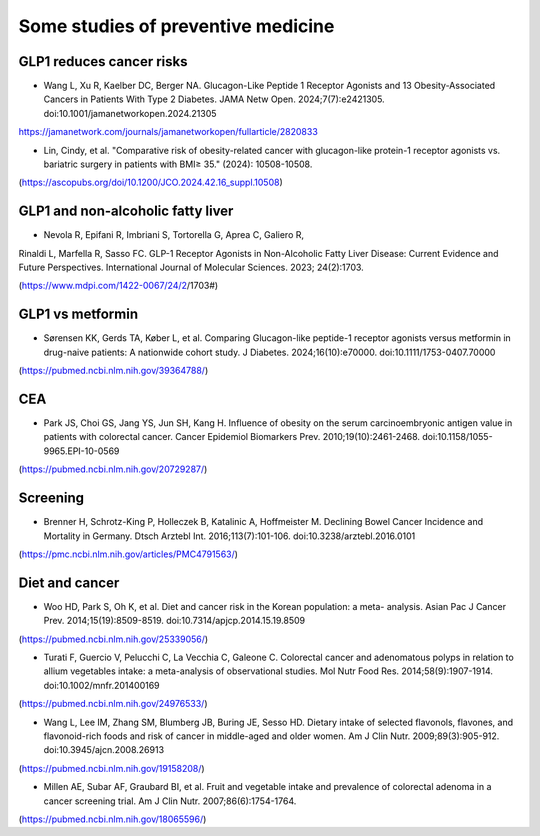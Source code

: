 Some studies of preventive medicine
=====

GLP1 reduces cancer risks
--------------------------

* Wang L, Xu R, Kaelber DC, Berger NA. Glucagon-Like Peptide 1 Receptor Agonists and 13 Obesity-Associated Cancers in Patients With Type 2 Diabetes. JAMA Netw Open. 2024;7(7):e2421305. doi:10.1001/jamanetworkopen.2024.21305
https://jamanetwork.com/journals/jamanetworkopen/fullarticle/2820833

* Lin, Cindy, et al. "Comparative risk of obesity-related cancer with glucagon-like protein-1 receptor agonists vs. bariatric surgery in patients with BMI≥ 35." (2024): 10508-10508.
(https://ascopubs.org/doi/10.1200/JCO.2024.42.16_suppl.10508)


GLP1 and non-alcoholic fatty liver
------------------------------------
* Nevola R, Epifani R, Imbriani S, Tortorella G, Aprea C, Galiero R,
Rinaldi L, Marfella R, Sasso FC. GLP-1 Receptor Agonists in
Non-Alcoholic Fatty Liver Disease: Current Evidence and Future
Perspectives. International Journal of Molecular Sciences. 2023;
24(2):1703. 

(https://www.mdpi.com/1422-0067/24/2/1703#)


GLP1 vs metformin
------------------

* Sørensen KK, Gerds TA, Køber L, et al. Comparing Glucagon-like peptide-1 receptor agonists versus metformin in drug-naive patients: A nationwide cohort study. J Diabetes. 2024;16(10):e70000. doi:10.1111/1753-0407.70000
(https://pubmed.ncbi.nlm.nih.gov/39364788/)

CEA
-----------
* Park JS, Choi GS, Jang YS, Jun SH, Kang H. Influence of obesity on the serum carcinoembryonic antigen value in patients with colorectal cancer. Cancer Epidemiol Biomarkers Prev. 2010;19(10):2461-2468. doi:10.1158/1055-9965.EPI-10-0569
(https://pubmed.ncbi.nlm.nih.gov/20729287/)


Screening
-----------
* Brenner H, Schrotz-King P, Holleczek B, Katalinic A, Hoffmeister M. Declining Bowel Cancer Incidence and Mortality in Germany. Dtsch Arztebl Int. 2016;113(7):101-106. doi:10.3238/arztebl.2016.0101
(https://pmc.ncbi.nlm.nih.gov/articles/PMC4791563/)


Diet and cancer
---------------
* Woo HD, Park S, Oh K, et al. Diet and cancer risk in the Korean population: a meta- analysis. Asian Pac J Cancer Prev. 2014;15(19):8509-8519. doi:10.7314/apjcp.2014.15.19.8509
(https://pubmed.ncbi.nlm.nih.gov/25339056/)

* Turati F, Guercio V, Pelucchi C, La Vecchia C, Galeone C. Colorectal cancer and adenomatous polyps in relation to allium vegetables intake: a meta-analysis of observational studies. Mol Nutr Food Res. 2014;58(9):1907-1914. doi:10.1002/mnfr.201400169
(https://pubmed.ncbi.nlm.nih.gov/24976533/)

* Wang L, Lee IM, Zhang SM, Blumberg JB, Buring JE, Sesso HD. Dietary intake of selected flavonols, flavones, and flavonoid-rich foods and risk of cancer in middle-aged and older women. Am J Clin Nutr. 2009;89(3):905-912. doi:10.3945/ajcn.2008.26913
(https://pubmed.ncbi.nlm.nih.gov/19158208/)

* Millen AE, Subar AF, Graubard BI, et al. Fruit and vegetable intake and prevalence of colorectal adenoma in a cancer screening trial. Am J Clin Nutr. 2007;86(6):1754-1764. 
(https://pubmed.ncbi.nlm.nih.gov/18065596/)
